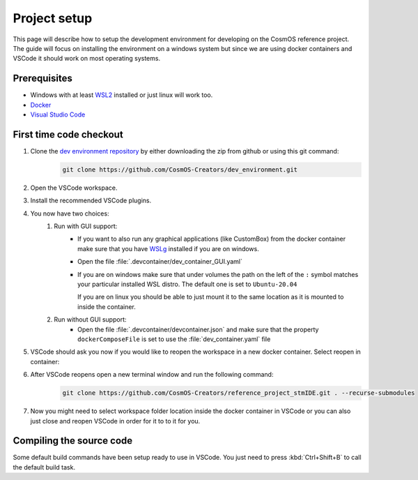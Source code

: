 Project setup
==============

This page will describe how to setup the development environment for developing on the CosmOS reference project.
The guide will focus on installing the environment on a windows system but since we are
using docker containers and VSCode it should work on most operating systems.

Prerequisites
--------------

- Windows with at least `WSL2 <https://docs.microsoft.com/en-us/windows/wsl/install>`_ installed or just linux will work too.
- `Docker <https://docs.docker.com/desktop/windows/wsl/>`_
- `Visual Studio Code <https://code.visualstudio.com/>`_

First time code checkout
------------------------

#. Clone the `dev environment repository <https://github.com/CosmOS-Creators/dev_environment>`_ by either downloading the zip from github or using this git command:
    .. code-block::

            git clone https://github.com/CosmOS-Creators/dev_environment.git
#. Open the VSCode workspace.
#. Install the recommended VSCode plugins.
#. You now have two choices:
    #. Run with GUI support:
        - If you want to also run any graphical applications (like CustomBox) from the docker container make sure that you have `WSLg <https://github.com/microsoft/wslg>`_ installed if you are on windows.
        - Open the file :file:`.devcontainer/dev_container_GUI.yaml`
        - If you are on windows make sure that under volumes the path on the left of the ``:`` symbol matches your particular installed WSL distro.
          The default one is set to ``Ubuntu-20.04``

          If you are on linux you should be able to just mount it to the same location as it is mounted to inside the container.
    #. Run without GUI support:
        - Open the file :file:`.devcontainer/devcontainer.json` and make sure that the property ``dockerComposeFile`` is set to use the :file:`dev_container.yaml` file
#. VSCode should ask you now if you would like to reopen the workspace in a new docker container. Select reopen in container:
    .. image:: ../images/open_in_container_message.png
        :alt: Reopen in container message
#. After VSCode reopens open a new terminal window and run the following command:
    .. code-block::

            git clone https://github.com/CosmOS-Creators/reference_project_stmIDE.git . --recurse-submodules
#. Now you might need to select workspace folder location inside the docker container in VSCode or you can also just close and reopen VSCode in order for it to to it for you.


Compiling the source code
-------------------------

Some default build commands have been setup ready to use in VSCode.
You just need to press :kbd:`Ctrl+Shift+B` to call the default build task.
